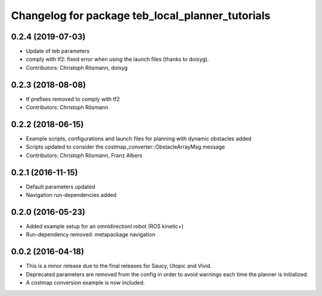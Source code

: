^^^^^^^^^^^^^^^^^^^^^^^^^^^^^^^^^^^^^^^^^^^^^^^^^
Changelog for package teb_local_planner_tutorials
^^^^^^^^^^^^^^^^^^^^^^^^^^^^^^^^^^^^^^^^^^^^^^^^^

0.2.4 (2019-07-03)
------------------
* Update of teb parameters
* comply with tf2: fixed error when using the launch files (thanks to doisyg).
* Contributors: Christoph Rösmann, doisyg

0.2.3 (2018-08-08)
------------------
* tf prefixes removed to comply with tf2
* Contributors: Christoph Rösmann

0.2.2 (2018-06-15)
------------------
* Example scripts, configurations and launch files for planning with dynamic obstacles added
* Scripts updated to consider the costmap_converter::ObstacleArrayMsg message
* Contributors: Christoph Rösmann, Franz Albers

0.2.1 (2016-11-15)
------------------
* Default parameters updated
* Navigation run-dependencies added

0.2.0 (2016-05-23)
------------------
* Added example setup for an omnidirectionl robot (ROS kinetic+)
* Run-dependency removed: metapackage navigation


0.0.2 (2016-04-18)
------------------
* This is a minor release due to the final releases for Saucy, Utopic and Vivid.
* Deprecated parameters are removed from the config in order to avoid warnings each time the planner is initialized.
* A costmap conversion example is now included.



